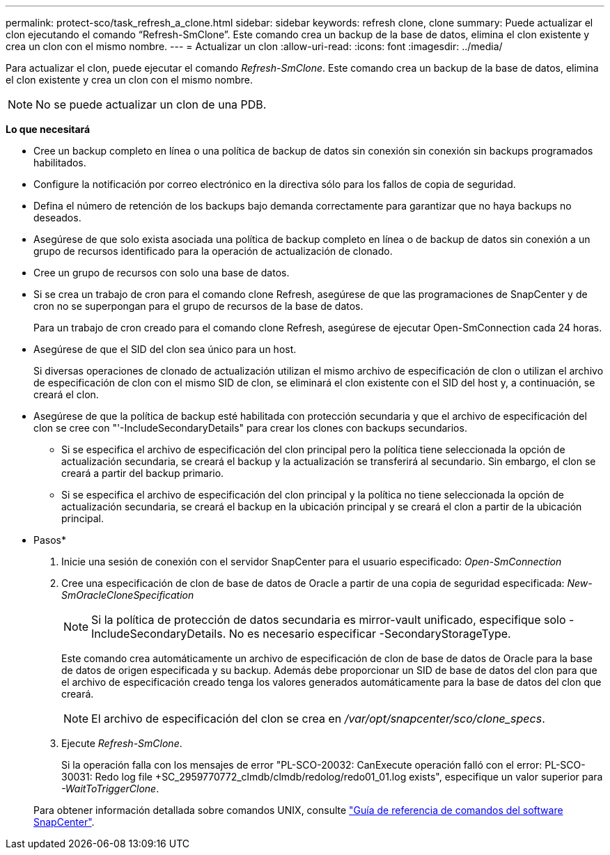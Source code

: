 ---
permalink: protect-sco/task_refresh_a_clone.html 
sidebar: sidebar 
keywords: refresh clone, clone 
summary: Puede actualizar el clon ejecutando el comando “Refresh-SmClone”. Este comando crea un backup de la base de datos, elimina el clon existente y crea un clon con el mismo nombre. 
---
= Actualizar un clon
:allow-uri-read: 
:icons: font
:imagesdir: ../media/


[role="lead"]
Para actualizar el clon, puede ejecutar el comando _Refresh-SmClone_. Este comando crea un backup de la base de datos, elimina el clon existente y crea un clon con el mismo nombre.


NOTE: No se puede actualizar un clon de una PDB.

*Lo que necesitará*

* Cree un backup completo en línea o una política de backup de datos sin conexión sin conexión sin backups programados habilitados.
* Configure la notificación por correo electrónico en la directiva sólo para los fallos de copia de seguridad.
* Defina el número de retención de los backups bajo demanda correctamente para garantizar que no haya backups no deseados.
* Asegúrese de que solo exista asociada una política de backup completo en línea o de backup de datos sin conexión a un grupo de recursos identificado para la operación de actualización de clonado.
* Cree un grupo de recursos con solo una base de datos.
* Si se crea un trabajo de cron para el comando clone Refresh, asegúrese de que las programaciones de SnapCenter y de cron no se superpongan para el grupo de recursos de la base de datos.
+
Para un trabajo de cron creado para el comando clone Refresh, asegúrese de ejecutar Open-SmConnection cada 24 horas.

* Asegúrese de que el SID del clon sea único para un host.
+
Si diversas operaciones de clonado de actualización utilizan el mismo archivo de especificación de clon o utilizan el archivo de especificación de clon con el mismo SID de clon, se eliminará el clon existente con el SID del host y, a continuación, se creará el clon.

* Asegúrese de que la política de backup esté habilitada con protección secundaria y que el archivo de especificación del clon se cree con "'-IncludeSecondaryDetails" para crear los clones con backups secundarios.
+
** Si se especifica el archivo de especificación del clon principal pero la política tiene seleccionada la opción de actualización secundaria, se creará el backup y la actualización se transferirá al secundario. Sin embargo, el clon se creará a partir del backup primario.
** Si se especifica el archivo de especificación del clon principal y la política no tiene seleccionada la opción de actualización secundaria, se creará el backup en la ubicación principal y se creará el clon a partir de la ubicación principal.




* Pasos*

. Inicie una sesión de conexión con el servidor SnapCenter para el usuario especificado: _Open-SmConnection_
. Cree una especificación de clon de base de datos de Oracle a partir de una copia de seguridad especificada: _New-SmOracleCloneSpecification_
+

NOTE: Si la política de protección de datos secundaria es mirror-vault unificado, especifique solo -IncludeSecondaryDetails. No es necesario especificar -SecondaryStorageType.

+
Este comando crea automáticamente un archivo de especificación de clon de base de datos de Oracle para la base de datos de origen especificada y su backup. Además debe proporcionar un SID de base de datos del clon para que el archivo de especificación creado tenga los valores generados automáticamente para la base de datos del clon que creará.

+

NOTE: El archivo de especificación del clon se crea en _/var/opt/snapcenter/sco/clone_specs_.

. Ejecute _Refresh-SmClone_.
+
Si la operación falla con los mensajes de error "PL-SCO-20032: CanExecute operación falló con el error: PL-SCO-30031: Redo log file +SC_2959770772_clmdb/clmdb/redolog/redo01_01.log exists", especifique un valor superior para _-WaitToTriggerClone_.

+
Para obtener información detallada sobre comandos UNIX, consulte https://library.netapp.com/ecm/ecm_download_file/ECMLP2885486["Guía de referencia de comandos del software SnapCenter"^].


